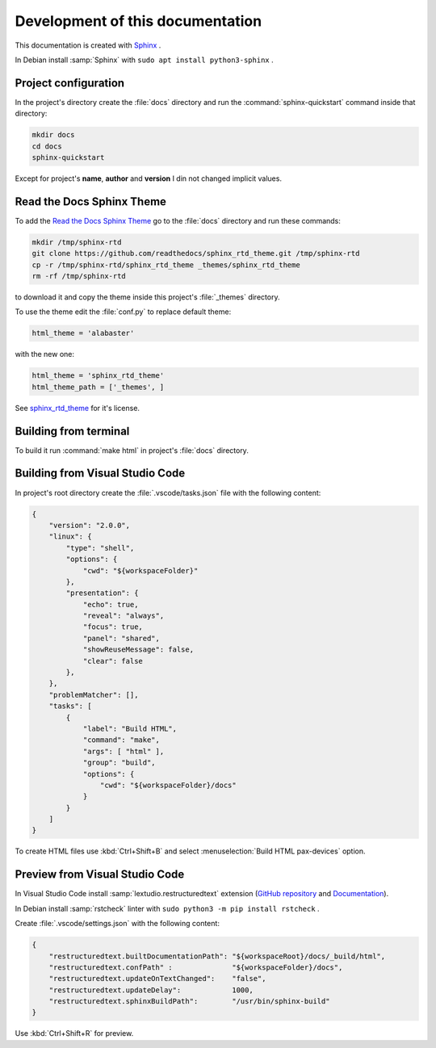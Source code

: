 ===============================================================================
Development of this documentation
===============================================================================

This documentation is created with `Sphinx <https://www.sphinx-doc.org>`_ .

In Debian install :samp:`Sphinx` with ``sudo apt install python3-sphinx`` .

Project configuration
-------------------------------------------------------------------------------

In the project's directory create the :file:`docs` directory and run the
:command:`sphinx-quickstart` command inside that directory:

.. code-block:: bash

    mkdir docs
    cd docs
    sphinx-quickstart

Except for project's **name**, **author** and **version** I din not changed implicit values.

Read the Docs Sphinx Theme
-------------------------------------------------------------------------------

To add the `Read the Docs Sphinx Theme <https://github.com/readthedocs/sphinx_rtd_theme>`_
go to the :file:`docs` directory and run these commands:

.. code-block:: bash

    mkdir /tmp/sphinx-rtd
    git clone https://github.com/readthedocs/sphinx_rtd_theme.git /tmp/sphinx-rtd
    cp -r /tmp/sphinx-rtd/sphinx_rtd_theme _themes/sphinx_rtd_theme
    rm -rf /tmp/sphinx-rtd

to download it and copy the theme inside this project's :file:`_themes` directory.

To use the theme edit the :file:`conf.py` to replace default theme:

.. code-block:: ini

    html_theme = 'alabaster'

with the new one:

.. code-block:: ini

    html_theme = 'sphinx_rtd_theme'
    html_theme_path = ['_themes', ]

See `sphinx_rtd_theme <https://github.com/readthedocs/sphinx_rtd_theme>`_ for it's license.

Building from terminal
-------------------------------------------------------------------------------

To build it run :command:`make html` in project's :file:`docs` directory.

Building from Visual Studio Code
-------------------------------------------------------------------------------

In project's root directory create the :file:`.vscode/tasks.json` file with the following content:

.. code-block:: json

    {
        "version": "2.0.0",
        "linux": {
            "type": "shell",
            "options": {
                "cwd": "${workspaceFolder}"
            },
            "presentation": {
                "echo": true,
                "reveal": "always",
                "focus": true,
                "panel": "shared",
                "showReuseMessage": false,
                "clear": false
            },
        },
        "problemMatcher": [],
        "tasks": [
            {
                "label": "Build HTML",
                "command": "make",
                "args": [ "html" ],
                "group": "build",
                "options": {
                    "cwd": "${workspaceFolder}/docs"
                }
            }
        ]
    }

To create HTML files use :kbd:`Ctrl+Shift+B` and select :menuselection:`Build HTML pax-devices` option.

Preview from Visual Studio Code
-------------------------------------------------------------------------------

In Visual Studio Code install :samp:`lextudio.restructuredtext` extension 
(`GitHub repository <https://github.com/vscode-restructuredtext/vscode-restructuredtext>`_ 
and `Documentation <https://docs.restructuredtext.net/articles/index.html>`_).

In Debian install :samp:`rstcheck` linter with ``sudo python3 -m pip install rstcheck`` .

Create :file:`.vscode/settings.json` with the following content:

.. code-block:: json

    {
        "restructuredtext.builtDocumentationPath": "${workspaceRoot}/docs/_build/html",
        "restructuredtext.confPath" :              "${workspaceFolder}/docs",
        "restructuredtext.updateOnTextChanged":    "false",
        "restructuredtext.updateDelay":            1000,
        "restructuredtext.sphinxBuildPath":        "/usr/bin/sphinx-build"
    }

Use :kbd:`Ctrl+Shift+R` for preview.

